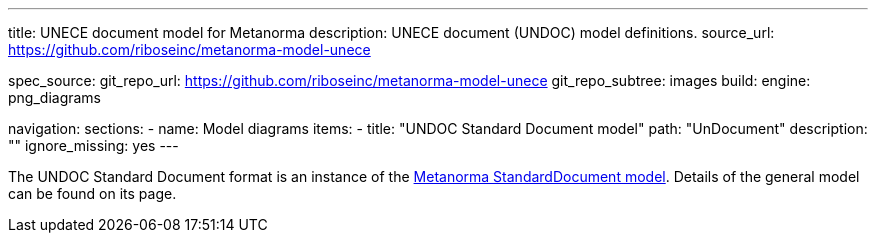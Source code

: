 ---
title: UNECE document model for Metanorma
description: UNECE document (UNDOC) model definitions.
source_url: https://github.com/riboseinc/metanorma-model-unece

spec_source:
  git_repo_url: https://github.com/riboseinc/metanorma-model-unece
  git_repo_subtree: images
  build:
    engine: png_diagrams

navigation:
  sections:
  - name: Model diagrams
    items:
    - title: "UNDOC Standard Document model"
      path: "UnDocument"
      description: ""
      ignore_missing: yes
---


The UNDOC Standard Document format is an instance
of the link:/specs/metanorma-model-standoc/[Metanorma StandardDocument model].
Details of the general model can be found on its page.
